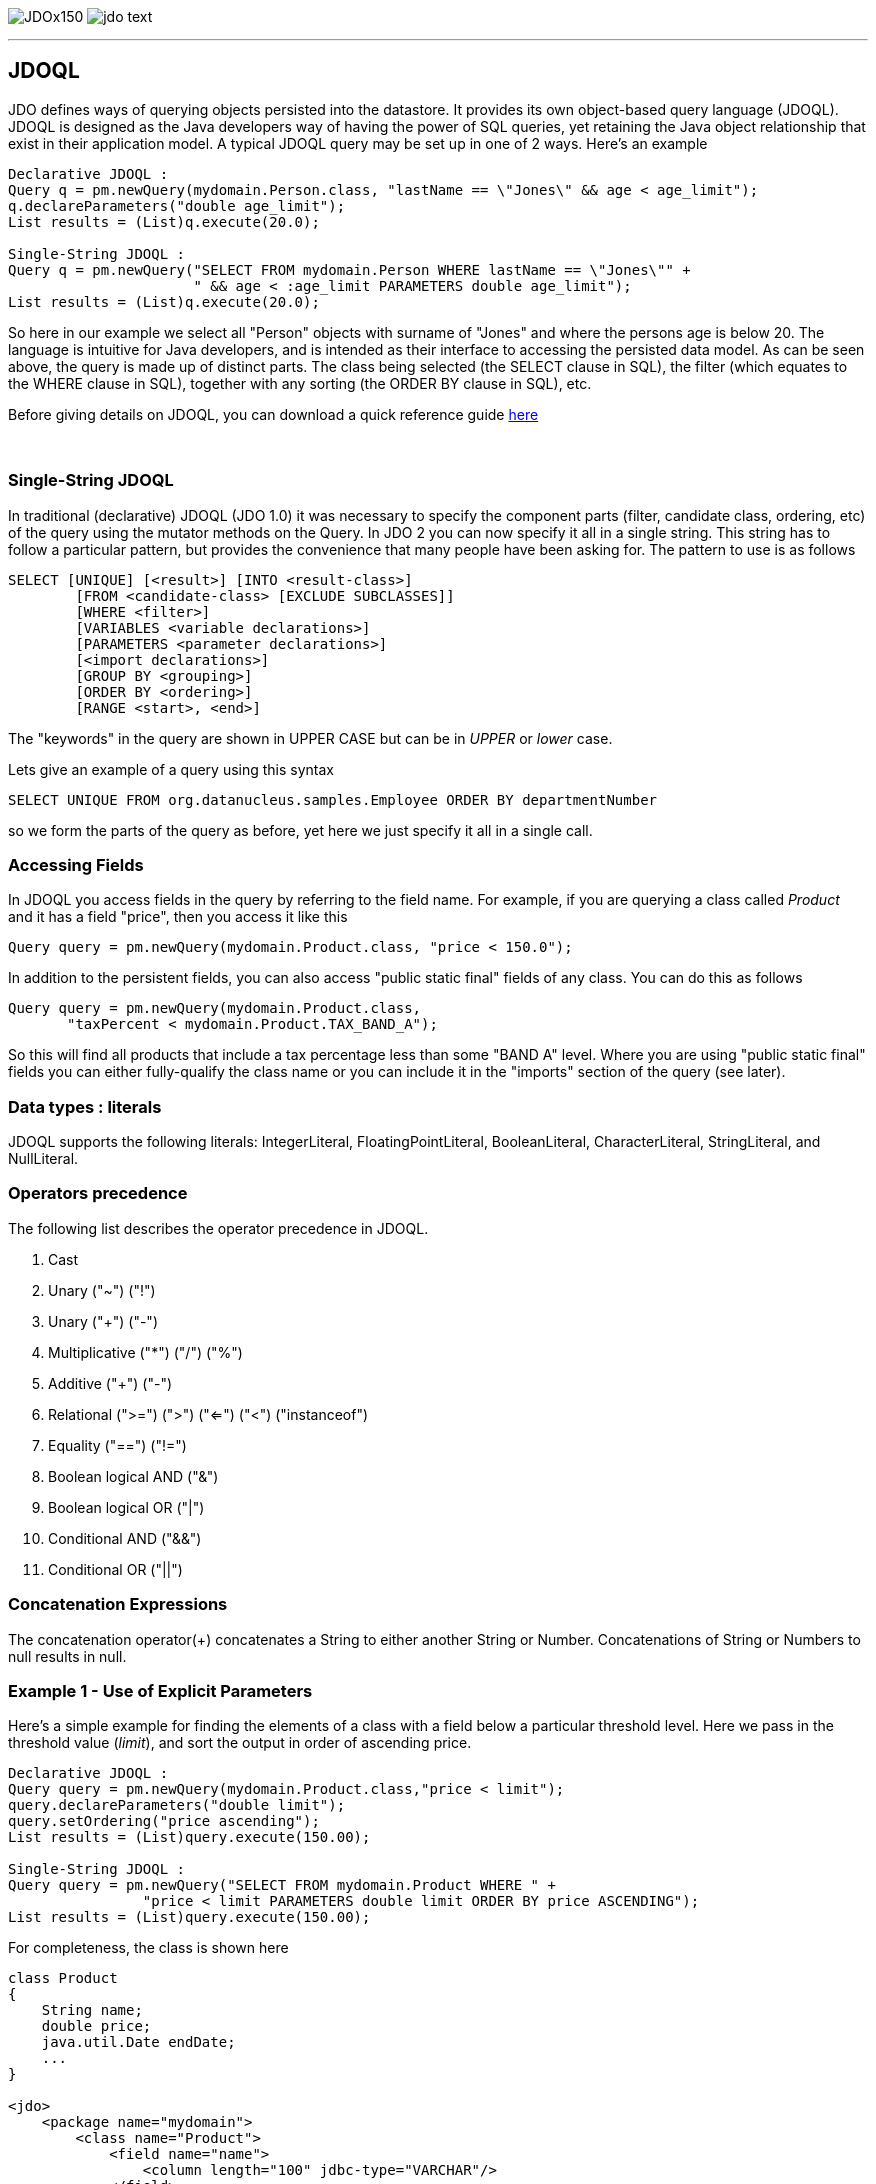 [[index]]
image:images/JDOx150.png[float="left"]
image:images/jdo_text.png[float="left"]

'''''

:_basedir: 
:_imagesdir: images/
:notoc:
:titlepage:
:grid: cols

== JDOQLanchor:JDOQL[]

JDO defines ways of querying objects persisted into the datastore. It
provides its own object-based query language (JDOQL). JDOQL is designed
as the Java developers way of having the power of SQL queries, yet
retaining the Java object relationship that exist in their application
model. A typical JDOQL query may be set up in one of 2 ways. Here's an
example

....
Declarative JDOQL :
Query q = pm.newQuery(mydomain.Person.class, "lastName == \"Jones\" && age < age_limit");
q.declareParameters("double age_limit");
List results = (List)q.execute(20.0);

Single-String JDOQL :
Query q = pm.newQuery("SELECT FROM mydomain.Person WHERE lastName == \"Jones\"" +
                      " && age < :age_limit PARAMETERS double age_limit");
List results = (List)q.execute(20.0);
....

So here in our example we select all "Person" objects with surname of
"Jones" and where the persons age is below 20. The language is intuitive
for Java developers, and is intended as their interface to accessing the
persisted data model. As can be seen above, the query is made up of
distinct parts. The class being selected (the SELECT clause in SQL), the
filter (which equates to the WHERE clause in SQL), together with any
sorting (the ORDER BY clause in SQL), etc.

Before giving details on JDOQL, you can download a quick reference guide
link:jdoql_quickref.pdf[here]

{empty} +

anchor:singlestring[]

=== Single-String JDOQLanchor:Single-String_JDOQL[]

In traditional (declarative) JDOQL (JDO 1.0) it was necessary to specify
the component parts (filter, candidate class, ordering, etc) of the
query using the mutator methods on the Query. In JDO 2 you can now
specify it all in a single string. This string has to follow a
particular pattern, but provides the convenience that many people have
been asking for. The pattern to use is as follows

....
SELECT [UNIQUE] [<result>] [INTO <result-class>]
        [FROM <candidate-class> [EXCLUDE SUBCLASSES]]
        [WHERE <filter>]
        [VARIABLES <variable declarations>]
        [PARAMETERS <parameter declarations>]
        [<import declarations>]
        [GROUP BY <grouping>]
        [ORDER BY <ordering>]
        [RANGE <start>, <end>]
....

The "keywords" in the query are shown in UPPER CASE but can be in
_UPPER_ or _lower_ case.

Lets give an example of a query using this syntax

....
SELECT UNIQUE FROM org.datanucleus.samples.Employee ORDER BY departmentNumber
....

so we form the parts of the query as before, yet here we just specify it
all in a single call.

=== Accessing Fieldsanchor:Accessing_Fields[]

In JDOQL you access fields in the query by referring to the field name.
For example, if you are querying a class called _Product_ and it has a
field "price", then you access it like this

....
Query query = pm.newQuery(mydomain.Product.class, "price < 150.0");
....

In addition to the persistent fields, you can also access "public static
final" fields of any class. You can do this as follows

....
Query query = pm.newQuery(mydomain.Product.class, 
       "taxPercent < mydomain.Product.TAX_BAND_A");
....

So this will find all products that include a tax percentage less than
some "BAND A" level. Where you are using "public static final" fields
you can either fully-qualify the class name or you can include it in the
"imports" section of the query (see later).

=== Data types : literalsanchor:Data_types_:_literals[]

JDOQL supports the following literals: IntegerLiteral,
FloatingPointLiteral, BooleanLiteral, CharacterLiteral, StringLiteral,
and NullLiteral.

=== Operators precedenceanchor:Operators_precedence[]

The following list describes the operator precedence in JDOQL.

[arabic]
. Cast
. Unary ("~") ("!")
. Unary ("+") ("-")
. Multiplicative ("*") ("/") ("%")
. Additive ("+") ("-")
. Relational (">=") (">") ("<=") ("<") ("instanceof")
. Equality ("==") ("!=")
. Boolean logical AND ("&")
. Boolean logical OR ("|")
. Conditional AND ("&&")
. Conditional OR ("||")

=== Concatenation Expressionsanchor:Concatenation_Expressions[]

The concatenation operator(+) concatenates a String to either another
String or Number. Concatenations of String or Numbers to null results in
null.

=== Example 1 - Use of Explicit Parametersanchor:Example_1_-_Use_of_Explicit_Parameters[]

Here's a simple example for finding the elements of a class with a field
below a particular threshold level. Here we pass in the threshold value
(_limit_), and sort the output in order of ascending price.

....
Declarative JDOQL :
Query query = pm.newQuery(mydomain.Product.class,"price < limit");
query.declareParameters("double limit");
query.setOrdering("price ascending");
List results = (List)query.execute(150.00);

Single-String JDOQL :
Query query = pm.newQuery("SELECT FROM mydomain.Product WHERE " +
                "price < limit PARAMETERS double limit ORDER BY price ASCENDING");
List results = (List)query.execute(150.00);
....

For completeness, the class is shown here

....
class Product
{
    String name;
    double price;
    java.util.Date endDate;
    ...
}

<jdo>
    <package name="mydomain">
        <class name="Product">
            <field name="name">
                <column length="100" jdbc-type="VARCHAR"/>
            </field>
            <field name="abreviation">
                <column length="20" jdbc-type="VARCHAR"/>
            </field>
            <field name="price"/>
            <field name="endDate"/>
        </class>
    </package>
</jdo>
....

{empty} +


=== Example 2 - Use of Implicit Parametersanchor:Example_2_-_Use_of_Implicit_Parameters[]

Let's repeat the previous query but this time using _implicit_
parameters.

....
Declarative JDOQL :
Query query = pm.newQuery(mydomain.Product.class,"price < :limit");
query.setOrdering("price ascending");
List results = (List)query.execute(150.00);

Single-String JDOQL :
Query query = pm.newQuery("SELECT FROM mydomain.Product WHERE " +
                "price < :limit ORDER BY price ASCENDING");
List results = (List)query.execute(150.00);
....

So we omitted the declaration of the parameter and just prefixed it with
a colon (:)

{empty} +


=== Example 3 - Comparison against Datesanchor:Example_3_-_Comparison_against_Dates[]

Here's another example using the same Product class as above, but this
time comparing to a Date field. Because we are using a type in our
query, we need to _import_ it ... just like you would in a Java class if
you were using it there.

....
Declarative JDOQL :
Query query = pm.newQuery(domain.Product.class,
                          "endDate > best_before_limit");
query.declareImports("import java.util.Date");
query.declareParameters("Date best_before_limit");
query.setOrdering("endDate descending");
Collection results = (Collection)query.execute(my_date_limit);

Single-String JDOQL :
Query query = pm.newQuery("SELECT FROM mydomain.Product " +
                "WHERE endDate > best_before_limit " +
                "PARAMETERS Date best_before_limit " +
                "import java.util.Date ORDER BY endDate DESC");
List results = (List)query.execute(my_date_limit);
....

{empty} +


=== Example 4 - Instanceofanchor:Example_4_-_Instanceof[]

This example demonstrates use of the "instanceof" operator. We have a
class A that has a field "b" of type B and B has subclasses B1, B2, B3.
Clearly the field "b" of A can be of type B, B1, B2, B3 etc, and we want
to find all objects of type A that have the field "b" that is of type
B2. We do it like this

....
Declarative JDOQL :
Query query = pm.newQuery(mydomain.A.class);
query.setFilter("b instanceof mydomain.B2");
List results = (List)query.execute();

Single-String JDOQL :
Query query = pm.newQuery("SELECT FROM mydomain.A WHERE b instanceof mydomain.B2");
List results = (List)query.execute();
....

'''''

[[footer]]
Copyright © 2005-2015. All Rights Reserved.

'''''
